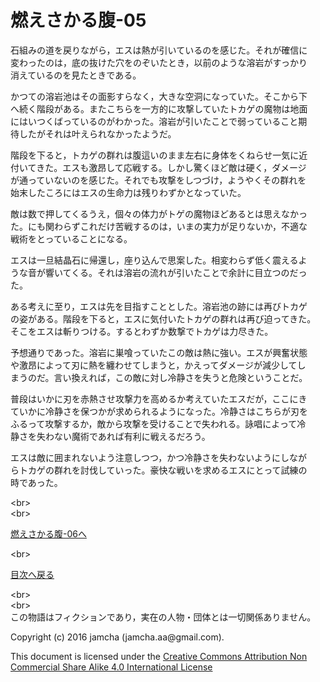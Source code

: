 #+OPTIONS: toc:nil
#+OPTIONS: \n:t

* 燃えさかる腹-05

  石組みの道を戻りながら，エスは熱が引いているのを感じた。それが確信に
  変わったのは，底の抜けた穴をのぞいたとき，以前のような溶岩がすっかり
  消えているのを見たときである。

  かつての溶岩池はその面影すらなく，大きな空洞になっていた。そこから下
  へ続く階段がある。またこちらを一方的に攻撃していたトカゲの魔物は地面
  にはいつくばっているのがわかった。溶岩が引いたことで弱っていること期
  待したがそれは叶えられなかったようだ。

  階段を下ると，トカゲの群れは腹這いのまま左右に身体をくねらせ一気に近
  付いてきた。エスも激昂して応戦する。しかし驚くほど敵は硬く，ダメージ
  が通っていないのを感じた。それでも攻撃をしつづけ，ようやくその群れを
  始末したころにはエスの生命力は残りわずかとなっていた。

  敵は数で押してくるうえ，個々の体力がトゲの魔物ほどあるとは思えなかっ
  た。にも関わらずこれだけ苦戦するのは，いまの実力が足りないか，不適な
  戦術をとっていることになる。

  エスは一旦結晶石に帰還し，座り込んで思案した。相変わらず低く震えるよ
  うな音が響いてくる。それは溶岩の流れが引いたことで余計に目立つのだっ
  た。

  ある考えに至り，エスは先を目指すこととした。溶岩池の跡には再びトカゲ
  の姿がある。階段を下ると，エスに気付いたトカゲの群れは再び迫ってきた。
  そこをエスは斬りつける。するとわずか数撃でトカゲは力尽きた。
  
  予想通りであった。溶岩に巣喰っていたこの敵は熱に強い。エスが興奮状態
  や激昂によって刃に熱を纏わせてしまうと，かえってダメージが減少してし
  まうのだ。言い換えれば，この敵に対し冷静さを失うと危険ということだ。

  普段はいかに刃を赤熱させ攻撃力を高めるか考えていたエスだが，ここにき
  ていかに冷静さを保つかが求められるようになった。冷静さはこちらが刃を
  ふるって攻撃するか，敵から攻撃を受けることで失われる。詠唱によって冷
  静さを失わない魔術であれば有利に戦えるだろう。
  
  エスは敵に囲まれないよう注意しつつ，かつ冷静さを失わないようにしなが
  らトカゲの群れを討伐していった。豪快な戦いを求めるエスにとって試練の
  時であった。
  

  <br>
  <br>

  [[https://github.com/jamcha-aa/EbonyBlades/blob/master/articles/meltystomach/06.md][燃えさかる腹-06へ]]

  <br>

  [[https://github.com/jamcha-aa/EbonyBlades/blob/master/README.md][目次へ戻る]]

  <br>
  <br>
  この物語はフィクションであり，実在の人物・団体とは一切関係ありません。

  Copyright (c) 2016 jamcha (jamcha.aa@gmail.com).

  This document is licensed under the [[http://creativecommons.org/licenses/by-nc-sa/4.0/deed][Creative Commons Attribution Non Commercial Share Alike 4.0 International License]]

  [[http://creativecommons.org/licenses/by-nc-sa/4.0/deed][file:http://i.creativecommons.org/l/by-nc-sa/3.0/80x15.png]]

